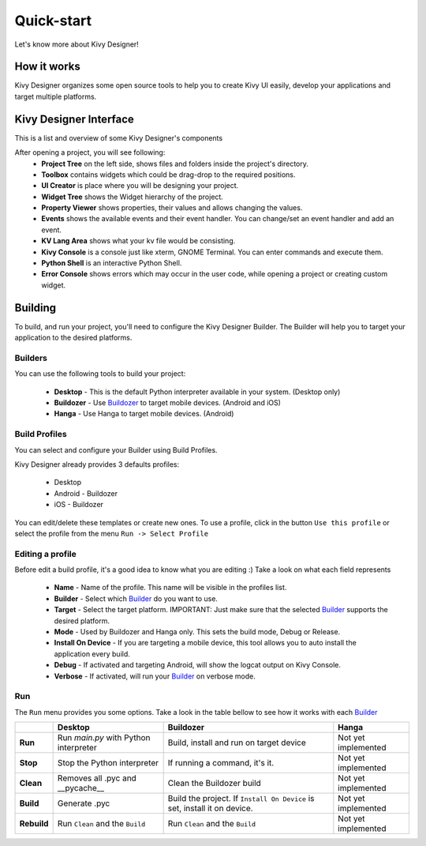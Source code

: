 Quick-start
===========

Let's know more about Kivy Designer!


How it works
------------

Kivy Designer organizes some open source tools to help you to create Kivy UI easily, develop your applications and target multiple platforms.


Kivy Designer Interface
-----------------------

This is a list and overview of some Kivy Designer's components

After opening a project, you will see following:
    * **Project Tree** on the left side, shows files and folders inside the project's directory.
    * **Toolbox** contains widgets which could be drag-drop to the required positions.
    * **UI Creator** is place where you will be designing your project. 
    * **Widget Tree** shows the Widget hierarchy of the project.
    * **Property Viewer** shows properties, their values and allows changing the values.
    * **Events** shows the available events and their event handler. You can change/set an event handler and add an event.
    * **KV Lang Area** shows what your kv file would be consisting.
    * **Kivy Console** is a console just like xterm, GNOME Terminal. You can enter commands and execute them.
    * **Python Shell** is an interactive Python Shell.
    * **Error Console** shows errors which may occur in the user code, while opening a project or creating custom widget.


Building
--------

To build, and run your project, you'll need to configure the Kivy Designer Builder. The Builder will help you to target your application to the desired platforms.

.. _Builder:

Builders
~~~~~~~~
You can use the following tools to build your project:

    * **Desktop** - This is the default Python interpreter available in your system. (Desktop only)
    * **Buildozer** - Use `Buildozer <http://buildozer.readthedocs.org/>`_ to target mobile devices. (Android and iOS)
    * **Hanga** - Use Hanga to target mobile devices. (Android)

Build Profiles
~~~~~~~~~~~~~~
You can select and configure your Builder using Build Profiles. 

.. image:: https://cloud.githubusercontent.com/assets/4960137/8321449/648a15ee-19fd-11e5-9836-9cc715b8dbd7.png

Kivy Designer already provides 3 defaults profiles:

    * Desktop
    * Android - Buildozer
    * iOS - Buildozer

You can edit/delete these templates or create new ones. To use a profile, click in the button ``Use this profile`` or select the profile from the menu ``Run -> Select Profile``

Editing a profile
~~~~~~~~~~~~~~~~~

Before edit a build profile, it's a good idea to know what you are editing :) Take a look on what each field represents

    * **Name** - Name of the profile. This name will be visible in the profiles list.
    * **Builder** - Select which Builder_ do you want to use.
    * **Target** - Select the target platform. IMPORTANT: Just make sure that the selected Builder_ supports the desired platform.
    * **Mode** - Used by Buildozer and Hanga only. This sets the build mode, Debug or Release.
    * **Install On Device** - If you are targeting a mobile device, this tool allows you to auto install the application every build.
    * **Debug** - If activated and targeting Android, will show the logcat output on Kivy Console.
    * **Verbose** - If activated, will run your Builder_ on verbose mode.

Run
~~~

The ``Run`` menu provides you some options. Take a look in the table bellow to see how it works with each Builder_

+-----------+---------------------------------------+--------------------------------------------+------------------------------------------+
|           | **Desktop**                           | **Buildozer**                              | **Hanga**                                |
+-----------+---------------------------------------+--------------------------------------------+------------------------------------------+
| **Run**   | Run *main.py* with Python interpreter | Build, install and run on target device    | Not yet implemented                      |
+-----------+---------------------------------------+--------------------------------------------+------------------------------------------+
| **Stop**  | Stop the Python interpreter           | If running a command, it's it.             | Not yet implemented                      |
+-----------+---------------------------------------+--------------------------------------------+------------------------------------------+
| **Clean** | Removes all .pyc and __pycache__      | Clean the Buildozer build                  | Not yet implemented                      |
+-----------+---------------------------------------+--------------------------------------------+------------------------------------------+
| **Build** | Generate .pyc                         | Build the project. If ``Install On Device``| Not yet implemented                      |
|           |                                       | is set, install it on device.              |                                          |
+-----------+---------------------------------------+--------------------------------------------+------------------------------------------+
|**Rebuild**| Run ``Clean`` and the ``Build``       | Run ``Clean`` and the ``Build``            | Not yet implemented                      |
+-----------+---------------------------------------+--------------------------------------------+------------------------------------------+
